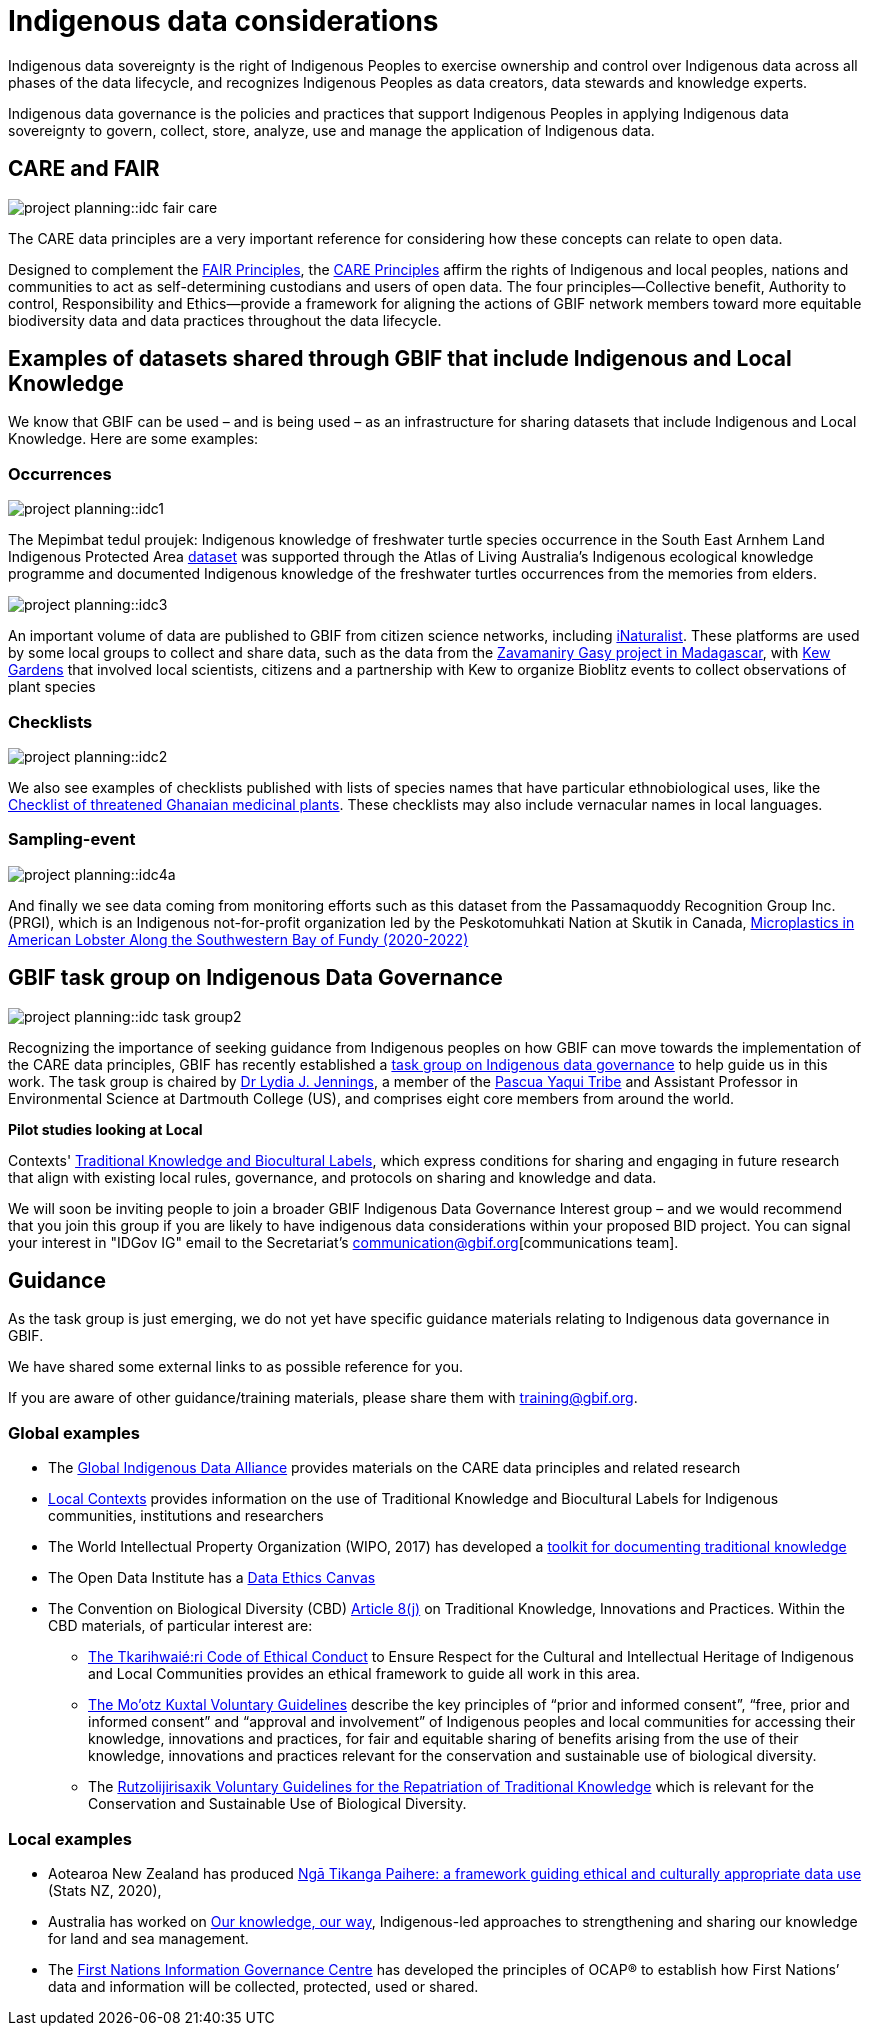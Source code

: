 = Indigenous data considerations

Indigenous data sovereignty is the right of Indigenous Peoples to exercise ownership and control over Indigenous data across all phases of the data lifecycle, and recognizes Indigenous Peoples as data creators, data stewards and knowledge experts.

Indigenous data governance is the policies and practices that support Indigenous Peoples in applying Indigenous data sovereignty to govern, collect, store, analyze, use and manage the application of Indigenous data.

== CARE and FAIR

image::project-planning::idc-fair-care.png[align=center]

The CARE data principles are a very important reference for considering how these concepts can relate to open data.

Designed to complement the https://doi.org/10.1038/sdata.2016.18[FAIR Principles^], the https://www.gbif.org/news/1Ke3Gk2USgdIW5OgDlBIKY[CARE Principles^] affirm the rights of Indigenous and local peoples, nations and communities to act as self-determining custodians and users of open data. The four principles—Collective benefit, Authority to control, Responsibility and Ethics—provide a framework for aligning the actions of GBIF network members toward more equitable biodiversity data and data practices throughout the data lifecycle.

== Examples of datasets shared through GBIF that include Indigenous and Local Knowledge

We know that GBIF can be used – and is being used – as an infrastructure for sharing datasets that include Indigenous and Local Knowledge. Here are some examples:

=== Occurrences

image::project-planning::idc1.png[align=center]

The Mepimbat tedul proujek: Indigenous knowledge of freshwater turtle species occurrence in the South East Arnhem Land Indigenous Protected Area https://www.gbif.org/dataset/9c6f2c30-ced7-46e7-b317-694f2808d167[dataset^] was supported through the Atlas of Living Australia’s Indigenous ecological knowledge programme and documented Indigenous knowledge of the freshwater turtles occurrences from the memories from elders.

image::project-planning::idc3.jpg[align=center]

An important volume of data are published to GBIF from citizen science networks, including https://www.gbif.org/dataset/50c9509d-22c7-4a22-a47d-8c48425ef4a7[iNaturalist^]. These platforms are used by some local groups to collect and share data, such as the data from the https://www.inaturalist.org/projects/zavamaniry-gasy-plants-of-madagascar[Zavamaniry Gasy project in Madagascar^], with https://www.kew.org/read-and-watch/zavamaniry-gasy-inaturalist[Kew Gardens^] that involved local scientists, citizens and a partnership with Kew to organize Bioblitz events to collect observations of plant species

=== Checklists

image::project-planning::idc2.jpg[align=center]

We also see examples of checklists published with lists of species names that have particular ethnobiological uses, like the https://www.gbif.org/dataset/81a51504-4aa6-41b7-8686-ae34fae95276[Checklist of threatened Ghanaian medicinal plants^]. These checklists may also include vernacular names in local languages.

=== Sampling-event

image::project-planning::idc4a.png[align=center]

And finally we see data coming from monitoring efforts such as this dataset from the Passamaquoddy Recognition Group Inc. (PRGI), which is an Indigenous not-for-profit organization led by the Peskotomuhkati Nation at Skutik in Canada, https://www.gbif.org/dataset/db42fa2f-c5bf-489d-9392-1cd5f4a15cbb[Microplastics in American Lobster Along the Southwestern Bay of Fundy (2020-2022)^]

== GBIF task group on Indigenous Data Governance

image::project-planning::idc-task-group2.png[align=center]

Recognizing the importance of seeking guidance from Indigenous peoples on how GBIF can move towards the implementation of the CARE data principles, GBIF has recently established a https://www.gbif.org/news/1Ke3Gk2USgdIW5OgDlBIKY[task group on Indigenous data governance^] to help guide us in this work. The task group is chaired by https://orcid.org/0000-0001-9860-5574[Dr Lydia J. Jennings^], a member of the https://www.pascuayaqui-nsn.gov[Pascua Yaqui Tribe^] and Assistant Professor in Environmental Science at Dartmouth College (US), and comprises eight core members from around the world.

*Pilot studies looking at Local*

Contexts' https://localcontexts.org/labels/about-the-labels[Traditional Knowledge and Biocultural Labels^], which express conditions for sharing and engaging in future research that align with existing local rules, governance, and protocols on sharing and knowledge and data.

We will soon be inviting people to join a broader GBIF Indigenous Data Governance Interest group – and we would recommend that you join this group if you are likely to have indigenous data considerations within your proposed BID project. You can signal your interest in "IDGov IG" email to the Secretariat's communication@gbif.org[communications team].

== Guidance

As the task group is just emerging, we do not yet have specific guidance materials relating to Indigenous data governance in GBIF.

We have shared some external links to as possible reference for you. 

If you are aware of other guidance/training materials, please share them with training@gbif.org.

=== Global examples

* The https://www.gida-global.org/care[Global Indigenous Data Alliance^] provides materials on the CARE data principles and related research
* https://localcontexts.org[Local Contexts^] provides information on the use of Traditional Knowledge and Biocultural Labels for Indigenous communities, institutions and researchers
* The World Intellectual Property Organization (WIPO, 2017) has developed a https://www.wipo.int/publications/en/details.jsp?id=4235[toolkit for documenting traditional knowledge^]
* The Open Data Institute has a https://theodi.org/insights/tools/the-data-ethics-canvas-2021[Data Ethics Canvas^]
* The Convention on Biological Diversity (CBD) https://www.cbd.int/traditional/default.shtml[Article 8(j)^] on Traditional Knowledge, Innovations and Practices. Within the CBD materials, of particular interest are: 
** https://www.cbd.int/traditional/code.shtml[The Tkarihwaié:ri Code of Ethical Conduct^] to Ensure Respect for the Cultural and Intellectual Heritage of Indigenous and Local Communities provides an ethical framework to guide all work in this area. 
** https://www.cbd.int/traditional/mootzkuxtal.shtml[The Mo'otz Kuxtal Voluntary Guidelines^] describe the key principles of “prior and informed consent”, “free, prior and informed consent” and “approval and involvement” of Indigenous peoples and local communities for accessing their knowledge, innovations and practices, for fair and equitable sharing of benefits arising from the use of their knowledge, innovations and practices relevant for the conservation and sustainable use of biological diversity.
** The https://www.cbd.int/traditional/tk/voluntaryguidelines.shtml[Rutzolijirisaxik Voluntary Guidelines for the Repatriation of Traditional Knowledge^] which is relevant for the Conservation and Sustainable Use of Biological Diversity. 

=== Local examples

* Aotearoa New Zealand has produced https://data.govt.nz/toolkit/data-ethics/nga-tikanga-paihere[Ngā Tikanga Paihere: a framework guiding ethical and culturally appropriate data use^] (Stats NZ, 2020), 
* Australia has worked on https://www.csiro.au/ourknowledgeourway[Our knowledge, our way^], Indigenous-led approaches to strengthening and sharing our knowledge for land and sea management. 
* The https://fnigc.ca[First Nations Information Governance Centre^] has developed the principles of OCAP® to establish how First Nations’ data and information will be collected, protected, used or shared. 